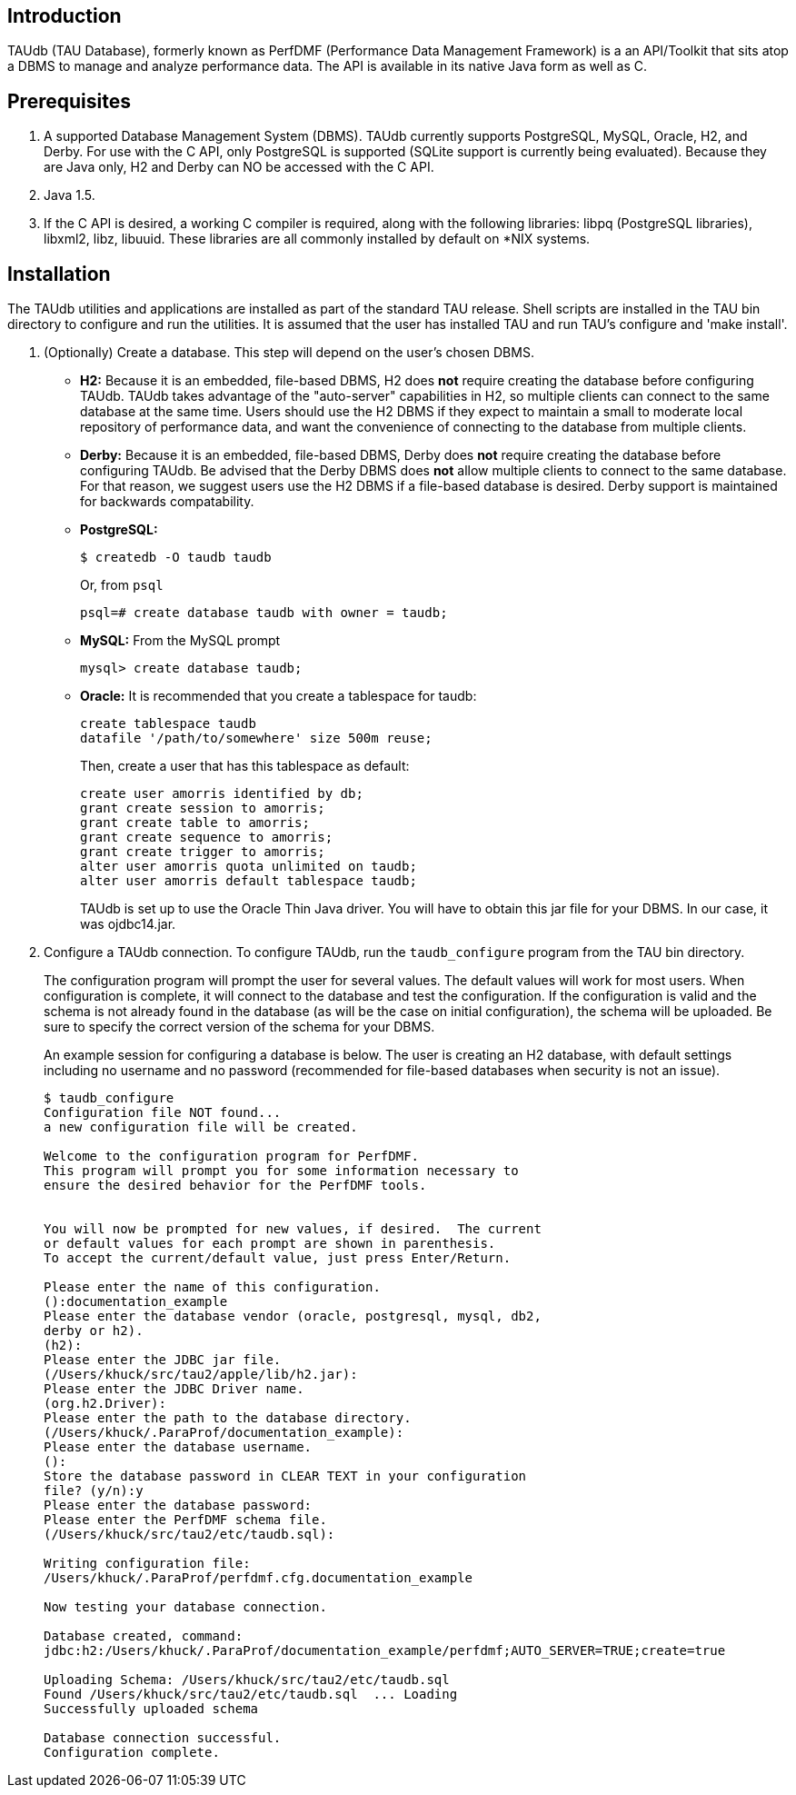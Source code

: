 == Introduction

TAUdb (TAU Database), formerly known as PerfDMF (Performance Data Management Framework) is a an API/Toolkit that sits atop a DBMS to manage and analyze performance data. The API is available in its native Java form as well as C.

[[taudb.prereq]]
== Prerequisites

[arabic]
. A supported Database Management System (DBMS). TAUdb currently supports PostgreSQL, MySQL, Oracle, H2, and Derby. For use with the C API, only PostgreSQL is supported (SQLite support is currently being evaluated). Because they are Java only, H2 and Derby can NO be accessed with the C API.
. Java 1.5.
. If the C API is desired, a working C compiler is required, along with the following libraries: libpq (PostgreSQL libraries), libxml2, libz, libuuid. These libraries are all commonly installed by default on *NIX systems.

[[taudb.installation]]
== Installation

The TAUdb utilities and applications are installed as part of the standard TAU release. Shell scripts are installed in the TAU bin directory to configure and run the utilities. It is assumed that the user has installed TAU and run TAU's configure and 'make install'.

[arabic]
. (Optionally) Create a database. This step will depend on the user's chosen DBMS.
* *H2:* Because it is an embedded, file-based DBMS, H2 does *not* require creating the database before configuring TAUdb. TAUdb takes advantage of the "auto-server" capabilities in H2, so multiple clients can connect to the same database at the same time. Users should use the H2 DBMS if they expect to maintain a small to moderate local repository of performance data, and want the convenience of connecting to the database from multiple clients.
* *Derby:* Because it is an embedded, file-based DBMS, Derby does *not* require creating the database before configuring TAUdb. Be advised that the Derby DBMS does *not* allow multiple clients to connect to the same database. For that reason, we suggest users use the H2 DBMS if a file-based database is desired. Derby support is maintained for backwards compatability.
* *PostgreSQL:*
+
....
$ createdb -O taudb taudb
....
+
Or, from `psql`
+
....
psql=# create database taudb with owner = taudb;
....
* *MySQL:* From the MySQL prompt
+
....
mysql> create database taudb;
....
* *Oracle:* It is recommended that you create a tablespace for taudb:
+
....
create tablespace taudb 
datafile '/path/to/somewhere' size 500m reuse;
....
+
Then, create a user that has this tablespace as default:
+
....
create user amorris identified by db;
grant create session to amorris;
grant create table to amorris;
grant create sequence to amorris;
grant create trigger to amorris;
alter user amorris quota unlimited on taudb;
alter user amorris default tablespace taudb;
....
+
TAUdb is set up to use the Oracle Thin Java driver. You will have to obtain this jar file for your DBMS. In our case, it was ojdbc14.jar.
. Configure a TAUdb connection. To configure TAUdb, run the `taudb_configure` program from the TAU bin directory.
+
The configuration program will prompt the user for several values. The default values will work for most users. When configuration is complete, it will connect to the database and test the configuration. If the configuration is valid and the schema is not already found in the database (as will be the case on initial configuration), the schema will be uploaded. Be sure to specify the correct version of the schema for your DBMS.
+
An example session for configuring a database is below. The user is creating an H2 database, with default settings including no username and no password (recommended for file-based databases when security is not an issue).
+
....
$ taudb_configure
Configuration file NOT found...
a new configuration file will be created.

Welcome to the configuration program for PerfDMF.
This program will prompt you for some information necessary to 
ensure the desired behavior for the PerfDMF tools.


You will now be prompted for new values, if desired.  The current 
or default values for each prompt are shown in parenthesis.
To accept the current/default value, just press Enter/Return.

Please enter the name of this configuration.
():documentation_example
Please enter the database vendor (oracle, postgresql, mysql, db2, 
derby or h2).
(h2):
Please enter the JDBC jar file.
(/Users/khuck/src/tau2/apple/lib/h2.jar):
Please enter the JDBC Driver name.
(org.h2.Driver):
Please enter the path to the database directory.
(/Users/khuck/.ParaProf/documentation_example):
Please enter the database username.
():
Store the database password in CLEAR TEXT in your configuration 
file? (y/n):y
Please enter the database password: 
Please enter the PerfDMF schema file.
(/Users/khuck/src/tau2/etc/taudb.sql):

Writing configuration file: 
/Users/khuck/.ParaProf/perfdmf.cfg.documentation_example

Now testing your database connection.

Database created, command: 
jdbc:h2:/Users/khuck/.ParaProf/documentation_example/perfdmf;AUTO_SERVER=TRUE;create=true

Uploading Schema: /Users/khuck/src/tau2/etc/taudb.sql
Found /Users/khuck/src/tau2/etc/taudb.sql  ... Loading
Successfully uploaded schema

Database connection successful.
Configuration complete.
    
....

